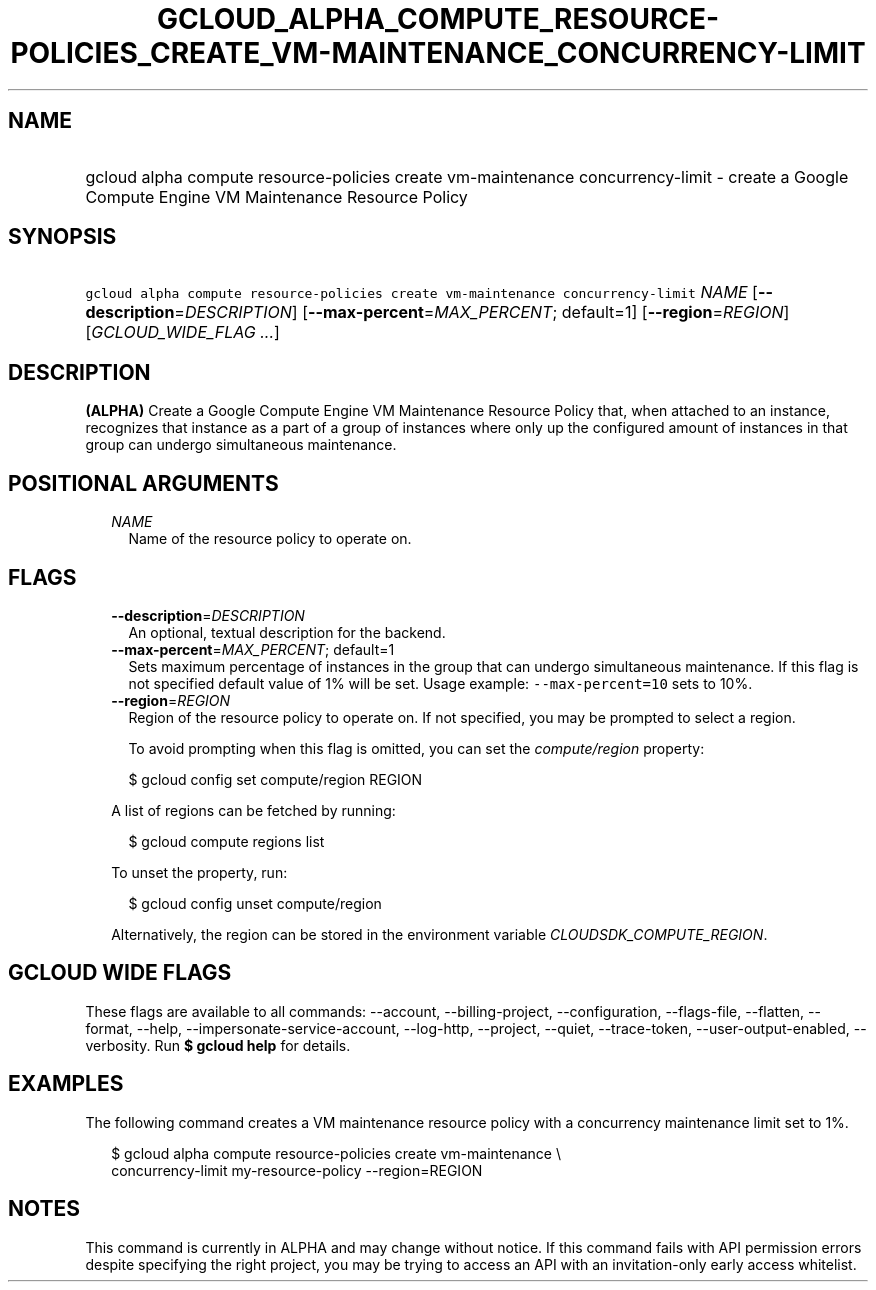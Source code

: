 
.TH "GCLOUD_ALPHA_COMPUTE_RESOURCE\-POLICIES_CREATE_VM\-MAINTENANCE_CONCURRENCY\-LIMIT" 1



.SH "NAME"
.HP
gcloud alpha compute resource\-policies create vm\-maintenance concurrency\-limit \- create a Google Compute Engine VM Maintenance Resource Policy



.SH "SYNOPSIS"
.HP
\f5gcloud alpha compute resource\-policies create vm\-maintenance concurrency\-limit\fR \fINAME\fR [\fB\-\-description\fR=\fIDESCRIPTION\fR] [\fB\-\-max\-percent\fR=\fIMAX_PERCENT\fR;\ default=1] [\fB\-\-region\fR=\fIREGION\fR] [\fIGCLOUD_WIDE_FLAG\ ...\fR]



.SH "DESCRIPTION"

\fB(ALPHA)\fR Create a Google Compute Engine VM Maintenance Resource Policy
that, when attached to an instance, recognizes that instance as a part of a
group of instances where only up the configured amount of instances in that
group can undergo simultaneous maintenance.



.SH "POSITIONAL ARGUMENTS"

.RS 2m
.TP 2m
\fINAME\fR
Name of the resource policy to operate on.


.RE
.sp

.SH "FLAGS"

.RS 2m
.TP 2m
\fB\-\-description\fR=\fIDESCRIPTION\fR
An optional, textual description for the backend.

.TP 2m
\fB\-\-max\-percent\fR=\fIMAX_PERCENT\fR; default=1
Sets maximum percentage of instances in the group that can undergo simultaneous
maintenance. If this flag is not specified default value of 1% will be set.
Usage example: \f5\-\-max\-percent=10\fR sets to 10%.

.TP 2m
\fB\-\-region\fR=\fIREGION\fR
Region of the resource policy to operate on. If not specified, you may be
prompted to select a region.

To avoid prompting when this flag is omitted, you can set the
\f5\fIcompute/region\fR\fR property:

.RS 2m
$ gcloud config set compute/region REGION
.RE

A list of regions can be fetched by running:

.RS 2m
$ gcloud compute regions list
.RE

To unset the property, run:

.RS 2m
$ gcloud config unset compute/region
.RE

Alternatively, the region can be stored in the environment variable
\f5\fICLOUDSDK_COMPUTE_REGION\fR\fR.


.RE
.sp

.SH "GCLOUD WIDE FLAGS"

These flags are available to all commands: \-\-account, \-\-billing\-project,
\-\-configuration, \-\-flags\-file, \-\-flatten, \-\-format, \-\-help,
\-\-impersonate\-service\-account, \-\-log\-http, \-\-project, \-\-quiet,
\-\-trace\-token, \-\-user\-output\-enabled, \-\-verbosity. Run \fB$ gcloud
help\fR for details.



.SH "EXAMPLES"

The following command creates a VM maintenance resource policy with a
concurrency maintenance limit set to 1%.

.RS 2m
$ gcloud alpha compute resource\-policies create vm\-maintenance \e
  concurrency\-limit my\-resource\-policy \-\-region=REGION
.RE



.SH "NOTES"

This command is currently in ALPHA and may change without notice. If this
command fails with API permission errors despite specifying the right project,
you may be trying to access an API with an invitation\-only early access
whitelist.

